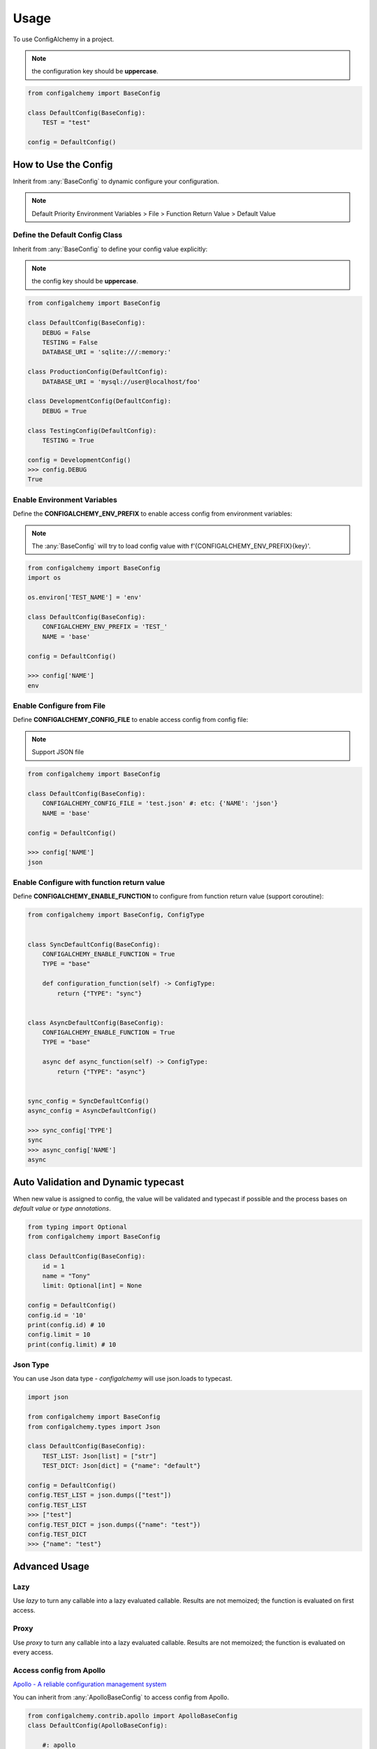 =====
Usage
=====

To use ConfigAlchemy in a project.

.. note:: the configuration key should be **uppercase**.

.. code-block:: python

    from configalchemy import BaseConfig

    class DefaultConfig(BaseConfig):
        TEST = "test"

    config = DefaultConfig()

How to Use the Config
==============================================

Inherit from :any:`BaseConfig` to dynamic configure your configuration.

.. note:: Default Priority
    Environment Variables > File > Function Return Value > Default Value

Define the Default Config Class
-----------------------------------------

Inherit from :any:`BaseConfig` to define your config value explicitly:

.. note:: the config key should be **uppercase**.

.. code-block:: python

    from configalchemy import BaseConfig

    class DefaultConfig(BaseConfig):
        DEBUG = False
        TESTING = False
        DATABASE_URI = 'sqlite:///:memory:'

    class ProductionConfig(DefaultConfig):
        DATABASE_URI = 'mysql://user@localhost/foo'

    class DevelopmentConfig(DefaultConfig):
        DEBUG = True

    class TestingConfig(DefaultConfig):
        TESTING = True

    config = DevelopmentConfig()
    >>> config.DEBUG
    True

Enable Environment Variables
----------------------------------------

Define the **CONFIGALCHEMY_ENV_PREFIX** to enable access config from environment variables:

.. note:: The :any:`BaseConfig` will try to load config value with f'{CONFIGALCHEMY_ENV_PREFIX}{key}'.

.. code-block:: python

    from configalchemy import BaseConfig
    import os

    os.environ['TEST_NAME'] = 'env'

    class DefaultConfig(BaseConfig):
        CONFIGALCHEMY_ENV_PREFIX = 'TEST_'
        NAME = 'base'

    config = DefaultConfig()

    >>> config['NAME']
    env

Enable Configure from File
---------------------------------

Define **CONFIGALCHEMY_CONFIG_FILE** to enable access config from config file:

.. note:: Support JSON file

.. code-block:: python

    from configalchemy import BaseConfig

    class DefaultConfig(BaseConfig):
        CONFIGALCHEMY_CONFIG_FILE = 'test.json' #: etc: {'NAME': 'json'}
        NAME = 'base'

    config = DefaultConfig()

    >>> config['NAME']
    json

Enable Configure with function return value
----------------------------------------------------
Define **CONFIGALCHEMY_ENABLE_FUNCTION** to configure from function return value (support coroutine):

.. code-block:: python

    from configalchemy import BaseConfig, ConfigType


    class SyncDefaultConfig(BaseConfig):
        CONFIGALCHEMY_ENABLE_FUNCTION = True
        TYPE = "base"

        def configuration_function(self) -> ConfigType:
            return {"TYPE": "sync"}


    class AsyncDefaultConfig(BaseConfig):
        CONFIGALCHEMY_ENABLE_FUNCTION = True
        TYPE = "base"

        async def async_function(self) -> ConfigType:
            return {"TYPE": "async"}


    sync_config = SyncDefaultConfig()
    async_config = AsyncDefaultConfig()

    >>> sync_config['TYPE']
    sync
    >>> async_config['NAME']
    async


Auto Validation and Dynamic typecast
==============================================

When new value is assigned to config, the value will be validated and typecast if possible and the process bases on
`default value` or `type annotations`.

.. code-block:: python

    from typing import Optional
    from configalchemy import BaseConfig

    class DefaultConfig(BaseConfig):
        id = 1
        name = "Tony"
        limit: Optional[int] = None

    config = DefaultConfig()
    config.id = '10'
    print(config.id) # 10
    config.limit = 10
    print(config.limit) # 10

Json Type
----------------------------------------------------

You can use Json data type - `configalchemy` will use json.loads to typecast.

.. code-block:: python

    import json

    from configalchemy import BaseConfig
    from configalchemy.types import Json

    class DefaultConfig(BaseConfig):
        TEST_LIST: Json[list] = ["str"]
        TEST_DICT: Json[dict] = {"name": "default"}

    config = DefaultConfig()
    config.TEST_LIST = json.dumps(["test"])
    config.TEST_LIST
    >>> ["test"]
    config.TEST_DICT = json.dumps({"name": "test"})
    config.TEST_DICT
    >>> {"name": "test"}


Advanced Usage
=====================================


Lazy
---------------

Use `lazy` to turn any callable into a lazy evaluated callable. Results are not memoized; the
function is evaluated on first access.

Proxy
------------------

Use `proxy` to turn any callable into a lazy evaluated callable. Results are not memoized; the
function is evaluated on every access.

Access config from Apollo
-------------------------------------------

`Apollo - A reliable configuration management system <https://github.com/ctripcorp/apollo>`_

You can inherit from :any:`ApolloBaseConfig` to access config from Apollo.

.. code-block:: python

    from configalchemy.contrib.apollo import ApolloBaseConfig
    class DefaultConfig(ApolloBaseConfig):

        #: apollo
        ENABLE_LONG_POLL = True
        APOLLO_SERVER_URL = ""
        APOLLO_APP_ID = ""
        APOLLO_CLUSTER = "default"
        APOLLO_NAMESPACE = "application"



